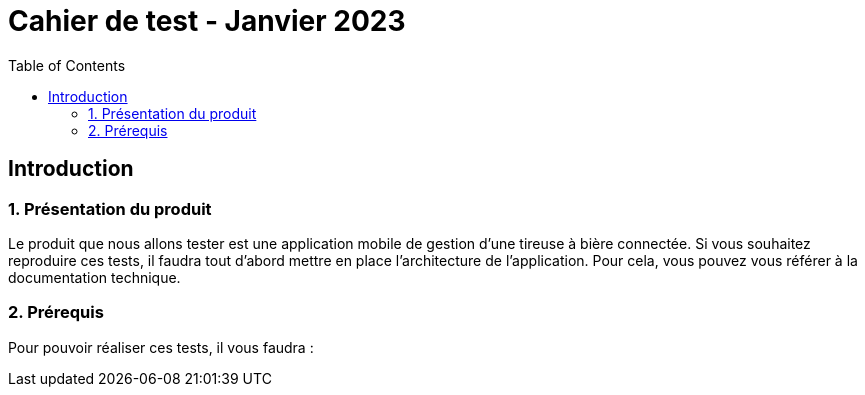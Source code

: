 = Cahier de test - Janvier 2023
:icons: font
:experimental:
:toc:

== Introduction

=== 1. Présentation du produit

Le produit que nous allons tester est une application mobile de gestion d'une tireuse à bière connectée. Si vous souhaitez reproduire ces tests, il faudra tout d'abord mettre en place l'architecture de l'application. Pour cela, vous pouvez vous référer à la documentation technique.

=== 2. Prérequis

Pour pouvoir réaliser ces tests, il vous faudra :

